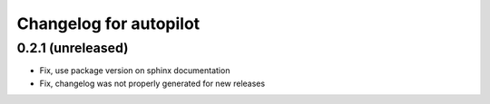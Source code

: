 Changelog for autopilot
=======================


0.2.1 (unreleased)
------------------

- Fix, use package version on sphinx documentation

- Fix, changelog was not properly generated for new releases
